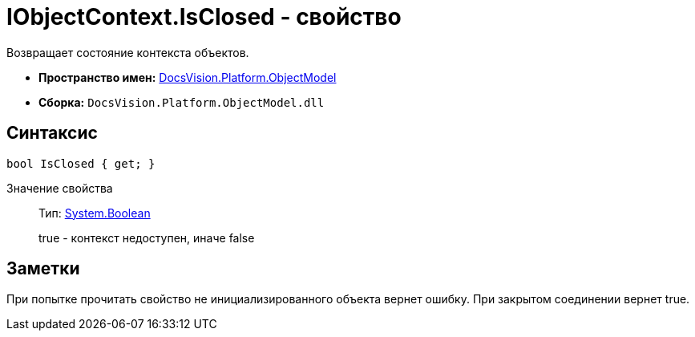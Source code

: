 = IObjectContext.IsClosed - свойство

Возвращает состояние контекста объектов.

* *Пространство имен:* xref:api/DocsVision/Platform/ObjectModel/ObjectModel_NS.adoc[DocsVision.Platform.ObjectModel]
* *Сборка:* `DocsVision.Platform.ObjectModel.dll`

== Синтаксис

[source,csharp]
----
bool IsClosed { get; }
----

Значение свойства::
Тип: http://msdn.microsoft.com/ru-ru/library/system.boolean.aspx[System.Boolean]
+
true - контекст недоступен, иначе false

== Заметки

При попытке прочитать свойство не инициализированного объекта вернет ошибку. При закрытом соединении вернет true.
